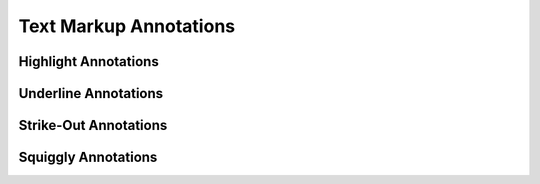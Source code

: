 Text Markup Annotations
=======================

Highlight Annotations
---------------------

.. doxygenfile:: libzathura/annotations/annotation-highlight.h
  :project: libzathura

Underline Annotations
---------------------

.. doxygenfile:: libzathura/annotations/annotation-underline.h
  :project: libzathura

Strike-Out Annotations
----------------------

.. doxygenfile:: libzathura/annotations/annotation-strike-out.h
  :project: libzathura

Squiggly Annotations
--------------------

.. doxygenfile:: libzathura/annotations/annotation-squiggly.h
  :project: libzathura
